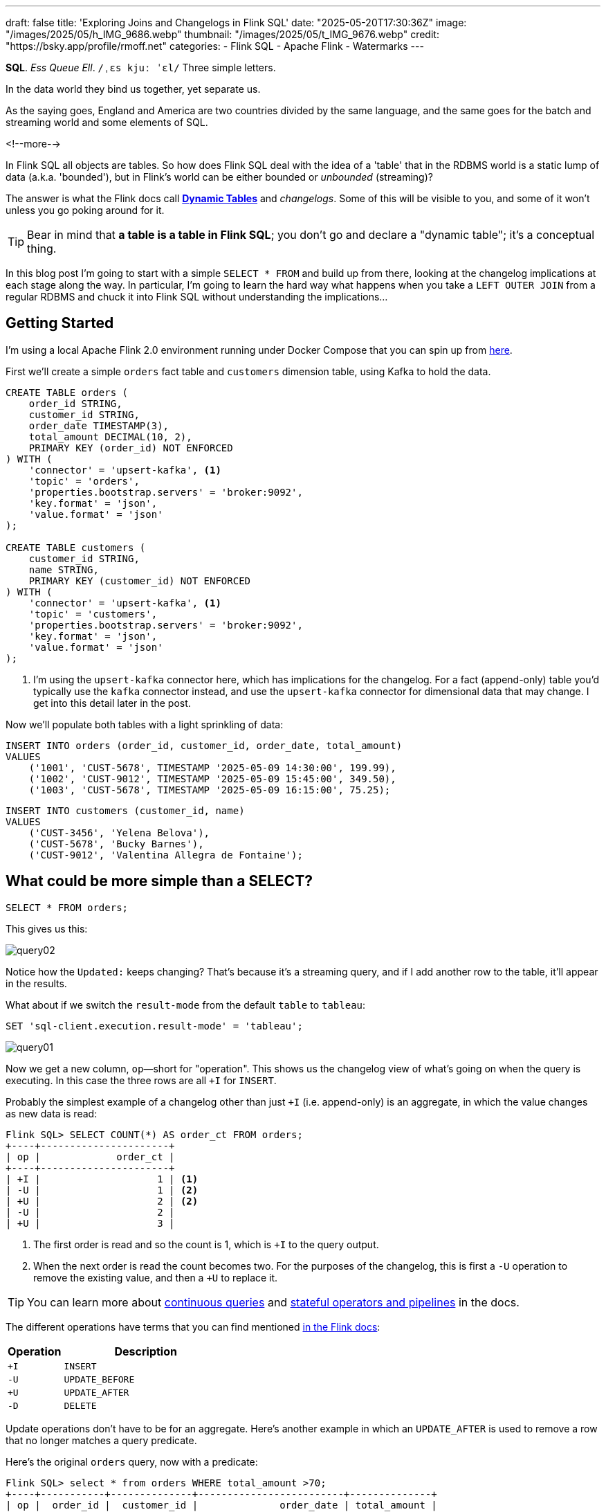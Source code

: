 ---
draft: false
title: 'Exploring Joins and Changelogs in Flink SQL'
date: "2025-05-20T17:30:36Z"
image: "/images/2025/05/h_IMG_9686.webp"
thumbnail: "/images/2025/05/t_IMG_9676.webp"
credit: "https://bsky.app/profile/rmoff.net"
categories:
- Flink SQL
- Apache Flink
- Watermarks
---

:source-highlighter: rouge
:icons: font
:rouge-css: style
:rouge-style: monokai


**SQL**.
_Ess Queue Ell_.
`/ˌɛs kjuː ˈɛl/`
Three simple letters.

In the data world they bind us together, yet separate us.

As the saying goes, England and America are two countries divided by the same language, and the same goes for the batch and streaming world and some elements of SQL.

<!--more-->

In Flink SQL all objects are tables.
So how does Flink SQL deal with the idea of a 'table' that in the RDBMS world is a static lump of data (a.k.a. 'bounded'), but in Flink's world can be either bounded or _unbounded_ (streaming)?

The answer is what the Flink docs call https://nightlies.apache.org/flink/flink-docs-release-2.0/docs/dev/table/concepts/dynamic_tables/#dynamic-tables[*Dynamic Tables*] and _changelogs_.
Some of this will be visible to you, and some of it won't unless you go poking around for it.

TIP: Bear in mind that **a table is a table in Flink SQL**; you don't go and declare a "dynamic table"; it's a conceptual thing.

In this blog post I'm going to start with a simple `SELECT * FROM` and build up from there, looking at the changelog implications at each stage along the way.
In particular, I'm going to learn the hard way what happens when you take a `LEFT OUTER JOIN` from a regular RDBMS and chuck it into Flink SQL without understanding the implications…



== Getting Started

I'm using a local Apache Flink 2.0 environment running under Docker Compose that you can spin up from https://github.com/rmoff/flink-examples/tree/main/flink-kafka[here].

First we'll create a simple `orders` fact table and `customers` dimension table, using Kafka to hold the data.


[source,sql]
----
CREATE TABLE orders (
    order_id STRING,
    customer_id STRING,
    order_date TIMESTAMP(3),
    total_amount DECIMAL(10, 2),
    PRIMARY KEY (order_id) NOT ENFORCED
) WITH (
    'connector' = 'upsert-kafka', <1>
    'topic' = 'orders',
    'properties.bootstrap.servers' = 'broker:9092',
    'key.format' = 'json',
    'value.format' = 'json'
);

CREATE TABLE customers (
    customer_id STRING,
    name STRING,
    PRIMARY KEY (customer_id) NOT ENFORCED
) WITH (
    'connector' = 'upsert-kafka', <1>
    'topic' = 'customers',
    'properties.bootstrap.servers' = 'broker:9092',
    'key.format' = 'json',
    'value.format' = 'json'
);
----
<1> I'm using the `upsert-kafka` connector here, which has implications for the changelog.
For a fact (append-only) table you'd typically use the `kafka` connector instead, and use the `upsert-kafka` connector for dimensional data that may change.
I get into this detail later in the post.

Now we'll populate both tables with a light sprinkling of data:

[source,sql]
----
INSERT INTO orders (order_id, customer_id, order_date, total_amount)
VALUES
    ('1001', 'CUST-5678', TIMESTAMP '2025-05-09 14:30:00', 199.99),
    ('1002', 'CUST-9012', TIMESTAMP '2025-05-09 15:45:00', 349.50),
    ('1003', 'CUST-5678', TIMESTAMP '2025-05-09 16:15:00', 75.25);
----

[source,sql]
----
INSERT INTO customers (customer_id, name)
VALUES
    ('CUST-3456', 'Yelena Belova'),
    ('CUST-5678', 'Bucky Barnes'),
    ('CUST-9012', 'Valentina Allegra de Fontaine');
----

== What could be more simple than a SELECT?

[source,sql]
----
SELECT * FROM orders;
----

This gives us this:

image::/images/2025/05/query02.gif[]

Notice how the `Updated:` keeps changing?
That's because it's a streaming query, and if I add another row to the table, it'll appear in the results.

What about if we switch the `result-mode` from the default `table` to `tableau`:

[source,sql]
----
SET 'sql-client.execution.result-mode' = 'tableau';
----

image::/images/2025/05/query01.gif[]

Now we get a new column, `op`—short for "operation".
This shows us the changelog view of what's going on when the query is executing.
In this case the three rows are all `+I` for `INSERT`.

Probably the simplest example of a changelog other than just `+I` (i.e. append-only) is an aggregate, in which the value changes as new data is read:

[source,sql]
----
Flink SQL> SELECT COUNT(*) AS order_ct FROM orders;
+----+----------------------+
| op |             order_ct |
+----+----------------------+
| +I |                    1 | <1>
| -U |                    1 | <2>
| +U |                    2 | <2>
| -U |                    2 |
| +U |                    3 |
----

<1> The first order is read and so the count is 1, which is `+I` to the query output.
<2> When the next order is read the count becomes two.
For the purposes of the changelog, this is first a `-U` operation to remove the existing value, and then a `+U` to replace it.

TIP: You can learn more about https://nightlies.apache.org/flink/flink-docs-release-2.0/docs/dev/table/concepts/dynamic_tables/#dynamic-tables-amp-continuous-queries[continuous queries] and https://nightlies.apache.org/flink/flink-docs-release-2.0/docs/dev/table/concepts/overview/#stateful-operators[stateful operators and pipelines] in the docs.

The different operations have terms that you can find mentioned https://nightlies.apache.org/flink/flink-docs-master/api/java/org/apache/flink/types/RowKind.html[in the Flink docs]:

[cols="1m,3m"]
|===
| Operation | Description

| +I
| INSERT

| -U
| UPDATE_BEFORE

| +U
| UPDATE_AFTER

| -D
| DELETE

|===

Update operations don't have to be for an aggregate.
Here's another example in which an `UPDATE_AFTER` is used to remove a row that no longer matches a query predicate.

Here's the original `orders` query, now with a predicate:

[source,sql]
----
Flink SQL> select * from orders WHERE total_amount >70;
+----+-----------+--------------+-------------------------+--------------+
| op |  order_id |  customer_id |              order_date | total_amount |
+----+-----------+--------------+-------------------------+--------------+
| +I |      1002 |    CUST-9012 | 2025-05-09 15:45:00.000 |       349.50 |
| +I |      1001 |    CUST-5678 | 2025-05-09 14:30:00.000 |       199.99 |
| +I |      1003 |    CUST-5678 | 2025-05-09 16:15:00.000 |        75.25 | <1>
----
<1> The `total_amount` for order `1003` is 75.25 and thus meets the predicate `total_amount >70`

Leaving this query running, in a second Flink SQL session I add another row to the `orders` table for an existing value of the primary key (`order_id`), order `1003`:

[source,sql]
----
INSERT INTO orders (order_id, customer_id, order_date, total_amount)
VALUES ('1003', 'CUST-5678', TIMESTAMP '2025-05-09 16:15:00', 65.25);
----

The `total_amount` value is now outside the predicate.
The output from the `SELECT` is updated to retract this record.

[source,sql]
----
Flink SQL> select * from orders WHERE total_amount >70;
+----+-----------+--------------+-------------------------+--------------+
| op |  order_id |  customer_id |              order_date | total_amount |
+----+-----------+--------------+-------------------------+--------------+
[…]
| -U |      1003 |    CUST-5678 | 2025-05-09 16:15:00.000 |        75.25 | <1>
----

== Changelogs in JOINs

What about when we do a `JOIN`?
This is where it gets interesting!
(`interesting`, as in the curse, "_may you live in interesting times_")

Let's join the `orders` to the `customers` to find out the name of the customer who placed the respective order.
Anyone with half a background in RDBMS will probably write a SQL query that looks something like this (_give or take some tabs/spaces, and capitalisation or otherwise of keywords…_):

[source,sql]
----
SELECT o.order_id,
        o.total_amount,
        c.name
    FROM orders o
        LEFT OUTER JOIN
        customers c
        ON o.customer_id = c.customer_id
    WHERE order_id='1001';
----

This is a `LEFT OUTER JOIN`.
You'll sometimes see it written as `LEFT JOIN`; it means that it'll always return the row on the *left* (based on the order of the `ON` predicate), and if there is a match the value on the right, and if not a `NULL`.

TIP: To learn more about the different types of `JOIN` see https://dataschool.com/how-to-teach-people-sql/left-right-join-animated/[these] https://learnsql.com/blog/sql-joins-types-explained/#left-join[articles] (and https://medium.com/data-science/can-we-stop-with-the-sql-joins-venn-diagrams-insanity-16791d9250c3[learn why you shouldn't use Venn diagrams] to represent the different `JOIN` types).

What's really cool with the changelog view is that we get an insight into _how_ the query gets run:

[source,sql]
----
+----+-----------+--------------+---------------+
| op |  order_id | total_amount |          name |
+----+-----------+--------------+---------------+
| +I |      1001 |       199.99 |        <NULL> | <1>
| -D |      1001 |       199.99 |        <NULL> | <2>
| +I |      1001 |       199.99 |  Bucky Barnes | <3>
----

<1> The `orders` row is first emitted with only the left side of the join; the `order_id` and `total_amount`, with no match for `customers` so a `<NULL>` in `name`.
<2> The `customers` source catches up and is matched, so Flink retracts the `<NULL>` with a `-D`
<3> Flink restates the record with a `+I` that includes the full record value this time

=== What happens if you update the customer data?

Out of interest, I added a couple of new records to the `customers` table, using the same `customer_id` and thus representing a logical update to the record.
Here's what happened:

[source,sql]
----
+----+--------------------------------+--------------+--------------------------------+
| op |                       order_id | total_amount |                           name |
+----+--------------------------------+--------------+--------------------------------+
| -U |                           1001 |       199.99 |                   Bucky Barnes |
| +I |                           1001 |       199.99 |                         <NULL> | <1>
| -D |                           1001 |       199.99 |                         <NULL> | <2>
| +I |                           1001 |       199.99 |                Fred Flintstone | <3>
----

<1> First, the existing record is replaced with a `<NULL>`
<2> Then the `<NULL>` is removed (with a `-D`, compared to a `-U` above)
<3> The new value is written

So each time the _customer_ data changes, the _order_ is re-emitted with the updated customer information.

This pattern continued for as long as I continued making changes to the relevant record on `customers`, which got me to thinking: how long is Flink holding these values from each side of the join in order to emit an updated join result if one changes?

== Staying Regular

The above join, a humble `LEFT OUTER JOIN` (or `LEFT JOIN` if you prefer brevity), is what's known as a https://nightlies.apache.org/flink/flink-docs-release-2.0/docs/dev/table/sql/queries/joins/#regular-joins[_regular join_].

In Flink SQL regular joins have particular execution characteristics.
Per https://nightlies.apache.org/flink/flink-docs-master/docs/dev/table/sql/queries/joins/#regular-joins[the docs]:

> it requires to keep both sides of the join input in Flink state forever.
> Thus, **the required state for computing the query result might grow infinitely** depending on the number of distinct input rows of all input tables and intermediate join results

💥 Here's the batch-based SQL world meeting the streaming one!

In batch, we resolve the join once and once only, because we have a bounded set of data.

In the streaming world the data is unbounded and so we need to decide what to do if a join's results are changed by the arrival of a new record on either side.
*Using the standard SQL `JOIN` syntax you get an updated result from the `JOIN` any time a new row arrives that impacts the result.*

If you've got big volumes of data coming through your pipeline, this might cause problems.

image::/images/2025/05/now-your-state-will-explode.webp[You keep using regular joins. Now your state will explode.]

=== The YOLO approach: discarding state in regular joins

One way to avoid this, _assuming you don't want to get updated results_, is to tell Flink to https://nightlies.apache.org/flink/flink-docs-release-2.0/docs/dev/table/config/#table-exec-state-ttl[discard the state after a period of time].
You configure this by setting a 'time to live' (TTL) for the state:

[source,sql]
----
SET 'table.exec.state.ttl'='5sec';
----

Any new `customers` records arriving after this time _will not_ cause a new join result to be issued. New records on `orders` will continue to be emitted as they arrive, joining to the latest result on `customers`.

However, this is a relatively crude—if effective—approach that can end up with different results each time you run it depending on when records arrive.

Imagine you have a pipeline in which a customer update arrives after the TTL has expired.
Flink will ignore it, per the configuration.
The order(s) it relates to therefore only be passed downstream with the _original_ customer details.
Now we re-run the pipeline, and since the customer update has already arrived, will be processed by Flink _within the 5 second TTL timeout_, and now the same orders get joined to the _newer version of the customer data_.

Perhaps this is what you want, or a tolerable compromise to make.
But it's very important to be aware of it because you're changing the data that's being passed downstream.
Flink will do exactly what you tell it to, including sending "wrong" data if you tell it to.
Only you can decide if it's "wrong" though, per the business requirements of the system.

In short, we're relying on execution logic and the vagaries of when a record might arrive to implement what is business logic (_which version of customer data should we use to join to the order; should we wait for any changes to that data and if so for how long_).
The rest of the business logic resides in the SQL; let's see how we can do this for the join logic too.

== Temporal joins

If we're going to really adopt SQL in the streaming world we need to break free from the training wheels of regualar joins, and instead embrace https://nightlies.apache.org/flink/flink-docs-release-2.0/docs/dev/table/sql/queries/joins/#temporal-joins[temporal joins].

image::/images/2025/05/regular-vs-temporal-join.webp[Regular vs Temporal Joins]

As the name suggests, a temporal join uses time as an element in evaluating the join.
This way we can encode in the SQL statement what logic we actually want to use in the join.
Combined with link:/2025/04/25/its-time-we-talked-about-time-exploring-watermarks-and-more-in-flink-sql/[watermarks] Flink gives us a powerful way to express if, and for how long, we want to continue to wait for a match or update in the join result.
This avoids the exploding state problem, whilst also formalising the expected results from a query.

Temporal joins are enabled through Flink's https://nightlies.apache.org/flink/flink-docs-release-2.0/docs/dev/table/concepts/versioned_tables/[versioned tables] feature.

Here's the same query as above but with a temporal join.
Flink will use the event time (`order_date`) and look at the state of `customers` at that time to determine the value of the corresponding record (if there is one).

[source,sql]
----
SELECT o.order_id,
        o.total_amount,
        c.name
    FROM orders AS o
        LEFT OUTER JOIN
        customers
            FOR SYSTEM_TIME AS OF o.order_date <1>
            AS c
        ON o.customer_id = c.customer_id;
----
<1> Ahoy there, temporal join!

Before we can do it we need to update the definitions of the tables, otherwise we get:

[source,sql]
----
org.apache.flink.table.api.ValidationException:
Temporal table join currently only supports 'FOR SYSTEM_TIME AS OF' left table's time attribute field
----

The `left table` is `orders`, which _does_ have `order_date` but _not defined as a time attribute field_.
This is what caught me out with watermarks the first time round too; link:/2025/04/25/its-time-we-talked-about-time-exploring-watermarks-and-more-in-flink-sql/#_time_in_apache_flink[read this bit here of my blog] to understand more about *time attribute fields* in Flink SQL if you need to.

We'll add an _event time attribute_ to `orders` using the `order_date` field and a five second lag in the watermark strategy, to allow for out of order records to arrive within that time frame:

[source,sql]
----
ALTER TABLE orders
    ADD WATERMARK FOR `order_date` AS `order_date` - INTERVAL '5' SECONDS;
----

Having done that, we still get an error when we try the temporal join query again:

[source,sql]
----
org.apache.flink.table.api.ValidationException:
Event-Time Temporal Table Join requires both primary key and row time attribute in versioned table, but no row time attribute can be found.
----

In short, we've added a time attribute to `orders` but not `customers`, and if we're joining based on time, we need one.
But whilst `orders` has the obvious `order_date` event time column, `customers` doesn't.

We could use a standard data modelling technique—which is good practice anyway—and have a `valid_from` / `valid_to` set of columns on the `customers` table.
That way we can report on order data based on the customer value at the time of the order.

What we're going to do here is simpler.
We'll just take the timestamp of the Kafka records that `customers` is built from and use that as the *event time attribute*.

[source,sql]
----
ALTER TABLE customers
    ADD `record_time` TIMESTAMP(3) METADATA FROM 'timestamp';

ALTER TABLE customers
    ADD WATERMARK FOR `record_time` AS `record_time`;
----

Now when we run the query we get… nothing:

image::/images/2025/05/query03.gif[]

Why?

image::/images/2025/05/watermarks.webp[Wait, it was watermarks? Always has been]

*Watermarks.*
_It's always watermarks._

Looking at the Apache Flink dashboard we can see the `orders` source is producing a watermark, whilst the `customers` source isn't.

image::/images/2025/05/watermark01.webp[]

In this case it's our friend the link:/2025/04/25/its-time-we-talked-about-time-exploring-watermarks-and-more-in-flink-sql/#_idle_partitions[idle partition].
We can verify this by looking at the topic partitions in which the customer data resides.
Since Flink doesn't store the data per se, but is just reading it from a Kafka topic, I'm going to create a second Flink table over the same `customers` topic in order to examine the partitions, whilst leaving the current `customers` unchanged:

[source,sql]
----
Flink SQL> CREATE TABLE customers_tmp (
                topic_partition INT METADATA FROM 'partition',
                customer_id STRING,
                name STRING,
                `record_time` TIMESTAMP(3) METADATA FROM 'timestamp',
                WATERMARK FOR `record_time` AS `record_time`,
                PRIMARY KEY (customer_id) NOT ENFORCED
            ) WITH (
                'connector' = 'upsert-kafka',
                'topic' = 'customers',
                'properties.bootstrap.servers' = 'broker:9092',
                'key.format' = 'json',
                'value.format' = 'json'
            );

Flink SQL> SELECT topic_partition, customer_id FROM customers_tmp;
+----+-----------------+--------------------------------+
| op | topic_partition |                    customer_id |
+----+-----------------+--------------------------------+
| +I |               2 |                      CUST-5678 |
| +I |               1 |                      CUST-3456 |
| +I |               1 |                      CUST-9012 |
----

Since there's no record in partition 0, the `customers` operator won't generate a watermark.

But why does a lack of a watermark on `customers` stop the join from working?
At this point we need to handle two separate paths of logic when mentally evaluating this `LEFT OUTER JOIN`:

1. Just as in an RDBMS batch world, what are the rows of data on the left of the join, and are there any matching to return as part of a `LEFT OUTER JOIN`?
2. Since the processing is time-based, **for what point in time does Flink consider each source to be complete**?
+
This is defined by the current watermark, and watermarks are generated by each source and allow for any records that may have arrived out of order (as defined by the watermark generation stategy).
In the case of `customers` we're not allowing for that (`WATERMARK FOR record_time AS record_time`) and on `orders` we are allowing a five second grace (`WATERMARK FOR order_date AS order_date - INTERVAL '5' SECONDS`).
+
To determine the watermark for the join operator Flink will take the watermarks from the two source operators (`orders` and `customers`) and choose the earlier of the two.
If either is null, then the watermark for the join operator will also be null.
+
The watermark on the join operator defines the point in time at which Flink considers data to have arrived for both sides of the join, and thus ready to be emitted, based on the `LEFT OUTER JOIN` conditions (per point (1) above).
+
**If the watermark is null (or earlier than the records in the tables being joined)**, then the join operator won't emit records because Flink can't be sure that there might not be out of order records still to arrive.

In this instance, Flink hasn't got a watermark from the `customers` source (because of the idle partition), and thus the join operator doesn't have a watermark, meaning that it cannot emit any rows yet because logically it doesn't know if there may be more to arrive before considering that point in time complete.

To fix this we'll configure the `customers` table to ignore partitions that are idle for longer than five seconds:

[source,sql]
----
ALTER TABLE customers
    SET ('scan.watermark.idle-timeout'='5 sec');
----

Now when we re-run the same query, we get a watermark generated by the `customers` operator:

image::/images/2025/05/2025-05-15T10-19-25-773Z.webp[]

**BUT** we still don't get any query results!

If you look closely at the screenshot above you'll see that the **Records Sent** for each source operator is 3 (three orders, three customers), and the join operator has _received_ six records (2x3 = 6).
However, our query is still stubbornly stuck showing no results from the join:

image::/images/2025/05/query03.gif[]

Why?

image::/images/2025/05/old-man-yells-at-watermarks.webp[]

*Watermarks*!! 🤪 😭

image::/images/2025/05/2025-05-15T10-25-03-925Z.webp[]

This time it's not the absence of a watermark (as above), it's the fact that the watermark on the join operator exists, _and is earlier than any of the records received_.
Since the watermark is earlier, then Flink will not emit the records.

[TIP]
====
A quick aside; why is the watermark `09/05/2025, 14:29:55`?

Let's look at the operator watermarks in the Flink UI (I've overlaid the translation from epoch milliseconds to make it easier to follow):

image::/images/2025/05/watermark03.webp[]

The downstream operator (in this case, the join operator) will take the _earliest of the upstream watermarks_. The `orders` watermark is thus used.


* From `customers` we have a watermark that reflects when the records were written to Kafka, and is several days later than the `order_date` on the `orders` records.

* To understand why the `orders` watermark is the value it is, let's break it down.
+
The watermark for `orders` is based on the **latest value** of the data in _each partition_, and then the overall watermark is the **earliest of those values**.
+
The `orders` topic happens to have three partitions, and it happens that each order record is a different partition.
I'll do the same as I did above, and create a new table on top of the existing `orders` topic to inspect the topic partition assignments:
+
[source,sql]
----
CREATE TABLE orders_tmp (
    topic_partition INT METADATA FROM 'partition', order_id STRING,
    customer_id STRING,
    order_date TIMESTAMP(3),
    total_amount DECIMAL(10, 2),
    PRIMARY KEY (order_id) NOT ENFORCED
) WITH (
    'connector' = 'upsert-kafka',
    'topic' = 'orders',
    'properties.bootstrap.servers' = 'broker:9092',
    'key.format' = 'json',
    'value.format' = 'json'
);
----
+
In this query we can also calculate what we expect the watermark to be for each row (based on `order_date` minus 5 seconds, per our watermark generation strategy declared on the `orders` table):
+
[source,sql]
----
Flink SQL> SELECT topic_partition,
                    order_id,
                    order_date,
                    order_date - INTERVAL '5' SECONDS AS expected_watermark
            FROM orders_tmp;
+----+-----------------+-----------+-------------------------+-------------------------+
| op | topic_partition |  order_id |              order_date |      expected_watermark |
+----+-----------------+-----------+-------------------------+-------------------------+
| +I |               0 |      1002 | 2025-05-09 15:45:00.000 | 2025-05-09 15:44:55.000 |
| +I |               1 |      1001 | 2025-05-09 14:30:00.000 | 2025-05-09 14:29:55.000 | <1>
| +I |               2 |      1003 | 2025-05-09 16:15:00.000 | 2025-05-09 16:14:55.000 |
----
<1> This is the earliest watermark, and it's what we indeed see as the current watermark of the `orders` operator in the Flink UI.
====

=== Fixing the stuck watermark

To advance the watermark, we need to give Flink another record with an event time later than the current watermark.

[source,sql]
----
INSERT INTO orders (order_id, customer_id, order_date, total_amount)
    VALUES ('1042', 'CUST-5678', TIMESTAMP '2025-05-09 15:50:00', 42.00);
----

But the watermark stays stuck and still no data. This is because my Kafka topic is partitioned, and whilst I've moved the watermark on for partition 0 (where the new order, `1042`, happened to end up) the overall watermark for the `orders` operator remains the same (`2025-05-09 14:29:55.000`):

[source,sql]
----
+----+-----------------+-----------+-------------------------+-------------------------+
| op | topic_partition |  order_id |              order_date |      expected_watermark |
+----+-----------------+-----------+-------------------------+-------------------------+
| +I |               0 |      1002 | 2025-05-09 15:45:00.000 | 2025-05-09 15:44:55.000 |
| +I |               0 |      1042 | 2025-05-09 15:50:00.000 | 2025-05-09 15:49:55.000 | <1>
| +I |               1 |      1001 | 2025-05-09 14:30:00.000 | 2025-05-09 14:29:55.000 | <2>
| +I |               2 |      1003 | 2025-05-09 16:15:00.000 | 2025-05-09 16:14:55.000 |
----
<1> New record sets the watermark for partition 0
<2> Existing record in partition 1 is still the lowest across the watermarks of the three partitions

At this point we _could_ keep firing records into the `orders` table until we manage to tip each partition's watermark forward. However, a more sensible approach would be to configure an idle timeout, since that's what in effect is hitting here; partitions 1 and 2 are idle but Flink is still using their watermarks instead of ignoring them.


[source,sql]
----
ALTER TABLE orders
    SET ('scan.watermark.idle-timeout'='5 sec');
----

TIP: If you're running these queries in multiple windows, remember that the table definition is local to the session only, so you need to run the `ALTER` on each session.
Guess how I discovered this ;)

This itself doesn't trigger any change in the query results (which are still running in a separate session), because there's no new data to trigger the watermark generation. And when I run the query again…_still no results_. Why? Because the idle timeout is based on the **wallclock**. That means that when I re-ran the query the data was consumed from all three partitions, meaning that none of them are "idle" (because all provide data), and thus the watermark remains 'stuck' as it was before.

But now that I've configured an idle timeout, and the query is still running, _this time_ when I add a new row, it should advance the watermark.

[source,sql]
----
INSERT INTO orders (order_id, customer_id, order_date, total_amount)
    VALUES ('1043', 'CUST-5678', TIMESTAMP '2025-05-09 15:51:00', 42.00);
----

✨ And now we get results from the join!

[source,sql]
----
+----+----------+-------------------------+--------------+----------+
| op | order_id |              order_date | total_amount |     name |
+----+----------+-------------------------+--------------+----------+
| +I |     1042 | 2025-05-09 15:50:00.000 |        42.00 |   <NULL> |
| +I |     1001 | 2025-05-09 14:30:00.000 |       199.99 |   <NULL> |
| +I |     1002 | 2025-05-09 15:45:00.000 |       349.50 |   <NULL> |
----

Over in the Flink UI we can see that the watermark has advanced

image::/images/2025/05/watermark04.webp[]

The watermark is now `09/05/2025, 15:50:55`, which is generated from `order_date` minus 5 seconds of the order `1043` that we inserted.

Where is order `1003`?
That has an `order_date` of `2025-05-09 16:15:00.000` which is _after_ the watermark and so won't be emitted.

.🙋 So I need to insert a new row each time to advance the watermark?
[TIP]
====
Yes.

Idle timeouts, whether defined on the table, or as a global setting for the session (using `SET 'table.exec.source.idle-timeout' = '5 sec'`) only apply _at the point at which a watermark is generated_.
And watermark generation in Flink SQL is only triggered by _the arrival of a new record from the source_.

No new record, no watermark generation.
====

=== Back to the join

To recap, we've run a temporal join:

[source,sql]
----
SELECT  o.order_id,
        o.order_date,
        o.total_amount,
        c.name
    FROM orders AS o
        LEFT OUTER JOIN
        customers
            FOR SYSTEM_TIME AS OF o.order_date
            AS c
        ON o.customer_id = c.customer_id;
----

and got some data:

[source,sql]
----
+----+----------+-------------------------+--------------+----------+
| op | order_id |              order_date | total_amount |     name |
+----+----------+-------------------------+--------------+----------+
| +I |     1042 | 2025-05-09 15:50:00.000 |        42.00 |   <NULL> |
| +I |     1001 | 2025-05-09 14:30:00.000 |       199.99 |   <NULL> |
| +I |     1002 | 2025-05-09 15:45:00.000 |       349.50 |   <NULL> |
----

Now the question is: why am I getting a `<NULL>` in my join output?
Let's look at order 1001 and just consider it on its own for now.

Here are the respective records that in a regular ole' batch query would be a simple match.
On the left of the join, we have the `orders` row:

[source,sql]
----
Flink SQL> SELECT order_id, customer_id, order_date FROM orders  WHERE order_id='1001';
+----+--------------------------------+--------------------------------+-------------------------+
| op |                       order_id |                    customer_id |              order_date |
+----+--------------------------------+--------------------------------+-------------------------+
| +I |                           1001 |                      CUST-5678 | 2025-05-09 14:30:00.000 |
----

On the right is `customers`, which holds the following for `CUST-5678`:

[source,sql]
----
Flink SQL> SELECT customer_id, name FROM customers WHERE customer_id = 'CUST-5678';
+----+--------------------------------+--------------------------------+
| op |                    customer_id |                           name |
+----+--------------------------------+--------------------------------+
| +I |                      CUST-5678 |                   Bucky Barnes |
----

Given that we've got a valid record for `CUST-5678`, why does the `JOIN` above emit a `<NULL>`?

Looking at our join logic:

[source,sql]
----
FROM orders AS o
    LEFT OUTER JOIN <1>
    customers
        FOR SYSTEM_TIME <2>
        AS OF o.order_date <3>
        AS c
    ON o.customer_id = c.customer_id; <4>
----
<1> Do a left join from `orders` to `customers`
<2> Based on the state of `customers` as it was at…
<3> …the value of `order_date`
<4> Using the FK/PK relationship

Perhaps we now see the problem.
On 9th May, **there was no entry on `customers` for `CUST_5678`**.
The first entry for this customer is 15th May:

[source,sql]
----
Flink SQL> SELECT record_time, customer_id, name FROM customers WHERE customer_id = 'CUST-5678';
+----+-------------------------+--------------------------------+--------------------------------+
| op |             record_time |                    customer_id |                           name |
+----+-------------------------+--------------------------------+--------------------------------+
| +I | 2025-05-15 09:13:46.615 |                      CUST-5678 |                   Bucky Barnes |
----

So since there was in effect no entry for the join to match to, we get a `<NULL>`, just as we would in an outer join if there was no match on `customer_id` in a regular batch query.

Let's prove this out, by creating an order for this customer with an `order_date` that _does_ fall within the times for which we have an entry.
Since we'll be added an `orders` record with a newer timestamp than any of the others we'll need to advance the watermark too, so I'm going to add a second order to do this:

[source,sql]
----
INSERT INTO orders (order_id, customer_id, order_date, total_amount)
    VALUES ('1044', 'CUST-5678', TIMESTAMP '2025-05-15 09:14:00', 42.00),
            ('dummy', 'watermark yo', TIMESTAMP '2025-05-15 09:14:05', 0);
----

The trouble is I was trying to be too clever, and Flink is more cleverer than me.
Here's the `orders` table now:

[source,sql]
----
+----+-----------------+-----------+-------------------------+-------------------------+
| op | topic_partition |  order_id |              order_date |      expected_watermark |
+----+-----------------+-----------+-------------------------+-------------------------+
| +I |               0 |      1002 | 2025-05-09 15:45:00.000 | 2025-05-09 15:44:55.000 |
| +I |               0 |      1042 | 2025-05-09 15:50:00.000 | 2025-05-09 15:49:55.000 |
| +I |               0 |      1043 | 2025-05-09 15:51:00.000 | 2025-05-09 15:50:55.000 | <0>
| +I |               1 |      1001 | 2025-05-09 14:30:00.000 | 2025-05-09 14:29:55.000 |
| +I |               1 |      1044 | 2025-05-15 09:14:00.000 | 2025-05-15 09:13:55.000 | <1>
| +I |               2 |      1003 | 2025-05-09 16:15:00.000 | 2025-05-09 16:14:55.000 |
| +I |               2 |     dummy | 2025-05-15 09:14:05.000 | 2025-05-15 09:14:00.000 | <2>
----
<0> Partition 0 will be idle, since nothing's been read from it for more than five seconds
<1> Here's our record that we'd like to see in the join output.
It's setting the watermark for partition 1 to `2025-05-15 09:13:55.000`
<2> This was the clever idea that wasn't.
It's advanced the watermark but only for partition 2.

Flink takes the _earliest_ of the three watermarks across the partitions.
Partition 0 is idle; and of partitions 1 and 2 partition 1 has the earlier watermark.
Thus the overall watermark doesn't advance 🤦

What we need to do instead is insert our dummy record _long enough after the real record, so that its partition has fallen idle_.
Long enough, say, since I've been typing this :)

[source,sql]
----
INSERT INTO orders (order_id, customer_id, order_date, total_amount)
    VALUES ('me dummy', 'watermark yo, again', TIMESTAMP '2025-05-15 09:14:05', 0);
----

And there it is!

[source,sql]
----
+----+----------+-------------------------+--------------+--------------+
| op | order_id |              order_date | total_amount |         name |
+----+----------+-------------------------+--------------+--------------+
| +I |     1042 | 2025-05-09 15:50:00.000 |        42.00 |       <NULL> |
| +I |     1001 | 2025-05-09 14:30:00.000 |       199.99 |       <NULL> |
| +I |     1002 | 2025-05-09 15:45:00.000 |       349.50 |       <NULL> |
| +I |     1043 | 2025-05-09 15:51:00.000 |        42.00 |       <NULL> |
| +I |     1003 | 2025-05-09 16:15:00.000 |        75.25 |       <NULL> |
| +I |     1044 | 2025-05-15 09:14:00.000 |        42.00 | Bucky Barnes | <1>
----
<1> Yay🎉 The order we were expecting—and with a successful join to customers!

=== So the temporal join worked. What now?

Let's see what happens if we add an order with a time _after_ the `customers` watermark.

As a reminder, here is the `customers` data:

[source,sql]
----
Flink SQL> SELECT record_time, topic_partition, customer_id, name FROM customers_tmp;
+----+-------------------------+-----------------+-------------+--------------------------------+
| op |             record_time | topic_partition | customer_id |                           name |
+----+-------------------------+-----------------+-------------+--------------------------------+
| +I | 2025-05-15 09:13:46.615 |               2 |   CUST-5678 |                   Bucky Barnes | <1>
| +I | 2025-05-15 09:13:46.614 |               1 |   CUST-3456 |                  Yelena Belova |
| +I | 2025-05-15 09:13:46.615 |               1 |   CUST-9012 |  Valentina Allegra de Fontaine | <1>
----
<1> `2025-05-15 09:13:46.615` is the latest record time across the two (of three) populated partitions, so Flink will use the lowest of these (but they're the same), making this time the watermark for `customers`

Here's the `INSERT`, using a time of `2025-05-16 10:43:00.000`:

[source,sql]
----
INSERT INTO orders (order_id, customer_id, order_date, total_amount)
    VALUES ('1045', 'CUST-9012', TIMESTAMP '2025-05-16 10:43:00.000', 23.00);
----

(plus a second `INSERT` more than five seconds later for a dummy record to advance the watermark)

Removing the earlier records, plus the `dummy` ones, we've now got these results:

[source,sql]
----
+----+-----------+-------------------------+--------------+--------------------------------+
| op |  order_id |              order_date | total_amount |                           name |
+----+-----------+-------------------------+--------------+--------------------------------+
[…]
| +I |      1044 | 2025-05-15 09:14:00.000 |        42.00 |                   Bucky Barnes |
| +I |      1045 | 2025-05-16 10:43:00.000 |        23.00 |  Valentina Allegra de Fontaine | <1>
----
<1> Different customer name is the match for `CUST-9012`

This is good, but the bit that _doesn't_ make sense to me though is this:

image::/images/2025/05/watermark05.webp[]

If the watermark on the join operator is `2025-05-15 09:13:46`, how is an order record with timestamp `2025-05-16 10:43:00` able to be emitted?

My _guess_ here is that the Flink UI is misleading.
My _guess_ is that even though the `customers` watermark is earlier than the `orders` one and thus would normally be used by the join operator, it's actually marking the `customers` source as idle (since we did configure `'scan.watermark.idle-timeout'='5 sec'` on it), and thus uses the `orders` watermark.

The Flink UI renders data from Flink's https://nightlies.apache.org/flink/flink-docs-master/docs/ops/metrics/[metrics], amongst which we find that there are _MOAR_ watermark metrics than the Flink UI is necessarily showing us.
You can access watermarks directly using the https://nightlies.apache.org/flink/flink-docs-master/docs/ops/metrics/#rest-api-integration[REST API], or by adding them through the *Metrics* tab in the Flink UI once you've selected an operator.
When we do this, things start to make more sense; the `orders` watermark is indeed the one we see as the `currentOutputWatermark` of the join operator:

image::/images/2025/05/watermark06.webp[]

Am I simply fitting what I can find in the UI to match what I'm observing in the query output?
Heck yeah!
Can you tell me where I'm wrong?
I'd love to be corrected :)

== Avoiding NULLs in Temporal joins to reference data

Let's claw our way back up into daylight, and look at fixing the problem we saw above: NULLs in the join results caused by the fact (order) having an event time newer than the reference (customer).

In the very verbose example above, I used the _event time attribute_ of `order_date` when joining `orders` to `customers`, using this to lookup matches on `customers` _as the state of the table was at that time_.
The time on `customers` I defined as `record_time`, which came from the Kafka record timestamp.
Kafka record timestamps _can_ be set by the producer to be an event time, but they are often just the time at which the broker wrote the message to disk.
If that's the case, then the timestamp for the reference data is going to bear no relation to the fact data for which its related.
It could have been written a year or a second ago.

We saw that where `order_date` > `record_time` for a matching record, a `NULL` was returned, because in effect this record didn't exist at the time of the order.

What if we want to tell Flink _just join to the record on `customers`, I don't care when it was created_?
In other words, take the state of `customers` as you find it, and join if you can.

We could use a _regular join_ like we saw originally, but this has the issue of growing state and re-emitting orders if new data is received for the customer.

Instead, we'll still use a temporal join, but fudge things a little.

[source,sql]
----
CREATE TABLE customers (
    customer_id STRING,
    name STRING,
    epoch_ts AS TO_TIMESTAMP(FROM_UNIXTIME(0)), <1>
    WATERMARK FOR epoch_ts AS epoch_ts,         <2>
    PRIMARY KEY (customer_id) NOT ENFORCED
) WITH (
    'connector' = 'upsert-kafka',
    'topic' = 'customers',
    'properties.bootstrap.servers' = 'broker:9092',
    'key.format' = 'json',
    'value.format' = 'json',
    'scan.watermark.idle-timeout' = '5 sec'     <3>
);
----
<1> Create a timestamp column hardcoded with the value of the UNIX epoch (`Jan 01 1970 00:00:00 GMT`)
<2> Set this as the event time attribute for the table, and use it as the watermark generation strategy
<3> Set a watermark idle timeout, as before

The `orders` configuration stays exactly as before:

[source,sql]
----
CREATE TABLE orders (
    order_id STRING,
    customer_id STRING,
    order_date TIMESTAMP(3),
    total_amount DECIMAL(10, 2),
    WATERMARK FOR `order_date` AS `order_date` - INTERVAL '5' SECONDS,  <1>
    PRIMARY KEY (order_id) NOT ENFORCED
) WITH (
    'connector' = 'upsert-kafka',
    'topic' = 'orders',
    'properties.bootstrap.servers' = 'broker:9092',
    'key.format' = 'json',
    'value.format' = 'json',
    'scan.watermark.idle-timeout'='5 sec'                               <2>
);
----
<1> Set `order_date` as the event time attribute, and define a watermark generation strategy
<2> Define idle timeout for the watermark

Now when we run our join, any matching records for the join (`orders.customer_id = customers.customer_id`) will never fail on the state of `customers` at the time of `order_date` not having the row—not unless `orders` come in before 1970, anyway :)

Testing this out using the same process as above, we get a nice match on the orders, as we'd hoped.

[source,sql]
----
SELECT  o.order_id,
        o.order_date,
        o.total_amount,
        c.name,
        c.epoch_ts
    FROM orders AS o
        LEFT OUTER JOIN
        customers
            FOR SYSTEM_TIME AS OF o.order_date
            AS c
        ON o.customer_id = c.customer_id;
+----+----------+-------------------------+--------------+--------------------------------+-------------------------+
| op | order_id |              order_date | total_amount |                           name |                epoch_ts |
+----+----------+-------------------------+--------------+--------------------------------+-------------------------+
| +I |     1042 | 2025-05-09 15:50:00.000 |        42.00 |                   Bucky Barnes | 1970-01-01 00:00:00.000 |
| +I |     1001 | 2025-05-09 14:30:00.000 |       199.99 |                   Bucky Barnes | 1970-01-01 00:00:00.000 |
| +I |     1003 | 2025-05-09 16:15:00.000 |        75.25 |                   Bucky Barnes | 1970-01-01 00:00:00.000 |
| +I |     1002 | 2025-05-09 15:45:00.000 |       349.50 |  Valentina Allegra de Fontaine | 1970-01-01 00:00:00.000 |
----

== Implementing Slowly Changing Dimension (SCD) type 2 with Temporal Joins

When we joined to the `customers` table using the epoch as event time attribute, it meant that Flink would end up using the latest value of the record for a given customer.
This is a https://www.kimballgroup.com/data-warehouse-business-intelligence-resources/kimball-techniques/dimensional-modeling-techniques/type-1/[SCD type 1] approach.

https://www.kimballgroup.com/data-warehouse-business-intelligence-resources/kimball-techniques/dimensional-modeling-techniques/type-2/[SCD type 2] is where we join the fact to the dimension based on _https://www.ssp.sh/brain/slowly-changing-dimension-type-2[the state of the dimension at the time of the fact]_.

Consider a customer who moves house, and we want to report on sales by customer location.
If we use SCD type 1 we'll find out sales based on *where customers live now*.
Contrast this to SCD type 2; that tells us sales based on *where the customer lived at the time of the sale*.

As with so much of SQL logic, there is not a "right" or "wrong", only a business requirement for particular logic.

To implement SCD type 2 you'll need a field on the dimension table that holds the date from which the record is valid.

Let's redefine our customers table thus:

[source,sql]
----
CREATE TABLE customers (
    customer_id STRING,
    name STRING,
    city STRING,
    valid_from TIMESTAMP(3),                        <1>
    WATERMARK FOR valid_from AS valid_from,         <2>
    PRIMARY KEY (customer_id) NOT ENFORCED
) WITH (
    'connector' = 'upsert-kafka',
    'topic' = 'customers',
    'properties.bootstrap.servers' = 'broker:9092',
    'key.format' = 'json',
    'value.format' = 'json',
    'scan.watermark.idle-timeout'='5 sec'
);
----
<1> This is the field for the SCD type 2 logic
<2> We need to set `valid_from` as the event time attribute for the table, and define a watermark generation strategy for it.

and add some data:

[source,sql]
----
INSERT INTO customers (customer_id, name, city, valid_from)
VALUES
    ('CUST-3456', 'Yelena Belova', 'New York', TIMESTAMP '2025-01-01 00:00:00'),
    ('CUST-5678', 'Bucky Barnes', 'Brooklyn', TIMESTAMP '2025-01-02 00:00:00'),  <1>
    ('CUST-9012', 'Valentina Allegra de Fontaine', 'Moscow', TIMESTAMP '2025-01-01 00:00:00'),
    ('CUST-5678', 'Bucky Barnes', 'Bucharest', TIMESTAMP '2025-05-10 00:00:00'); <2>
----
<1> Bucky starts off in Brooklyn
<2> Bucky is now in Bucharest

Which gives us this:

[source,sql]
----
Flink SQL> SELECT * FROM customers;
+----+--------------+--------------------------------+------------+-------------------------+
| op |  customer_id |                           name |       city |              valid_from |
+----+--------------+--------------------------------+------------+-------------------------+
| +I |    CUST-5678 |                   Bucky Barnes |   Brooklyn | 2025-01-02 00:00:00.000 | <1>
| -U |    CUST-5678 |                   Bucky Barnes |   Brooklyn | 2025-01-02 00:00:00.000 | <2>
| +U |    CUST-5678 |                   Bucky Barnes |  Bucharest | 2025-05-10 00:00:00.000 | <3>
| +I |    CUST-3456 |                  Yelena Belova |   New York | 2025-01-01 00:00:00.000 |
| +I |    CUST-9012 |  Valentina Allegra de Fontaine |     Moscow | 2025-01-01 00:00:00.000 |
----
<1> Original record for `CUST-5678`
<2> New record comes in so existing one is negated (`-U`)
<3> New record for `CUST-5678` is inserted

Now we'll set up the orders, using the same table definition as above.

[source,sql]
----
CREATE TABLE orders (
    order_id STRING,
    customer_id STRING,
    order_date TIMESTAMP(3),
    total_amount DECIMAL(10, 2),
    WATERMARK FOR `order_date` AS `order_date` - INTERVAL '5' SECONDS,
    PRIMARY KEY (order_id) NOT ENFORCED
) WITH (
    'connector' = 'upsert-kafka',
    'topic' = 'orders',
    'properties.bootstrap.servers' = 'broker:9092',
    'key.format' = 'json',
    'value.format' = 'json',
    'scan.watermark.idle-timeout'='5 sec'
);
----

The orders data is slightly different, to include a second order for `CUST-5678` at a later date:

[source,sql]
----
INSERT INTO orders (order_id, customer_id, order_date, total_amount)
VALUES
    ('1001', 'CUST-5678', TIMESTAMP '2025-05-09 14:30:00', 199.99),
    ('1002', 'CUST-3456', TIMESTAMP '2025-05-09 15:45:00', 349.50),
    ('1003', 'CUST-5678', TIMESTAMP '2025-05-09 16:15:00', 75.25),
    ('1004', 'CUST-5678', TIMESTAMP '2025-05-14 11:02:00', 42.25);
----

This looks like this:

[source,sql]
----
Flink SQL> SELECT * FROM orders;
+----+-----------+--------------+-------------------------+--------------+
| op |  order_id |  customer_id |              order_date | total_amount |
+----+-----------+--------------+-------------------------+--------------+
| +I |      1002 |    CUST-3456 | 2025-05-09 15:45:00.000 |       349.50 |
| +I |      1004 |    CUST-5678 | 2025-05-14 11:02:00.000 |        42.25 | <2>
| +I |      1001 |    CUST-5678 | 2025-05-09 14:30:00.000 |       199.99 | <1>
| +I |      1003 |    CUST-5678 | 2025-05-09 16:15:00.000 |        75.25 | <1>
----
<1> Expected `city` value in the join is `Brooklyn`
<2> Expected `city` value in the join is `Bucharest`

Let's run the join:

[source,sql]
----
SELECT  o.order_id,
        o.order_date,
        o.total_amount,
        c.name,
        c.city,
        c.valid_from
    FROM orders AS o
        LEFT OUTER JOIN
        customers
            FOR SYSTEM_TIME AS OF o.order_date
            AS c
        ON o.customer_id = c.customer_id;
----

After adding a new row to `orders` to advance the watermark, we get succesful join results!

[source,sql]
----
+----+----------+---------------------+--------------+---------------+------------+---------------------+
| op | order_id |          order_date | total_amount |          name |       city |          valid_from |
+----+----------+---------------------+--------------+---------------+------------+---------------------+
| +I |     1004 | 2025-05-14 11:02:00 |        42.25 |  Bucky Barnes |  Bucharest | 2025-05-10 00:00:00 | <2>
| +I |     1001 | 2025-05-09 14:30:00 |       199.99 |  Bucky Barnes |   Brooklyn | 2025-01-02 00:00:00 | <1>
| +I |     1003 | 2025-05-09 16:15:00 |        75.25 |  Bucky Barnes |   Brooklyn | 2025-01-02 00:00:00 | <1>
| +I |     1002 | 2025-05-09 15:45:00 |       349.50 | Yelena Belova |     Moscow | 2025-01-01 00:00:00 |
----
<1> Bucky was in `Brooklyn` for the two orders (`1001`, `1003`) placed on 2025-05-09
<2> Bucky then moved to `Bucharest` on 2025-05-10, meaning that the order `1004` on 2025-05-14 correctly shows his city _at the time of the order_.


== Temporal joins? tl;dr!

Let's wrap this section up before we get back to the original subject at hand: changelogs.

For a temporal join to work you need to:

* Understand link:/2025/04/25/its-time-we-talked-about-time-exploring-watermarks-and-more-in-flink-sql/[watermarks]!
+
Define idle partition/source timeouts as needed.
+
Understand that records won't be emitted if the watermark hasn't advanced past the record timestamp.

* Have an link:/2025/04/25/its-time-we-talked-about-time-exploring-watermarks-and-more-in-flink-sql/#_time_in_kafka_in_flink[event time attribute] on both tables.
+
Remember that the time attribute defines the logic of the join; don't just stick a column on assuming it can be anything.
The example above of `record_time` vs `epoch_ts` demonstrates the impact that it can have.
+
** On the left of the join, the time attribute is used to lookup the state of the right-hand table as of that time
** On the right of the join, the time attribute defines the time on the table to consider for this state

* Use the `JOIN…FOR SYSTEM_TIME AS OF` syntax to declare it as a temporal join:
+
[source,sql]
----
FROM orders                             <1>
        AS o                            <2>
    LEFT OUTER JOIN                     <3>
    customers                           <4>
        FOR SYSTEM_TIME AS OF           <5>
        o.order_date                    <6>
        AS c                            <7>
    ON o.customer_id = c.customer_id    <8>
----
<1> Left-hand table
<2> Optional alias for left-hand table
<3> Type of join
<4> Right-hand table
<5> Join to the state of the right-hand table as of a given time
<6> Event time attribute of left-hand table to use in the temporal join
<7> Optional alias for right-hand table
<8> Join predicate condition (typically foreign key/primary key relationship)
+
You can read `FOR SYSTEM_TIME` as meaning "for the state of the right-hand table as defined by its event time attribute column"

== Joins and Changelogs

I started off writing about changelogs, and then got somewhat waylaid into regular and temporal joins.
Let's see how these two different types of join reflect themselves in a changelog.

First though, a note about the Kafka connector.
There are two Kafka connectors in Flink:

* https://nightlies.apache.org/flink/flink-docs-master/docs/connectors/table/kafka/[Kafka] (`'connector'='kafka'`)
** The *Kafka* connector does not support primary keys and is for reading and writing append-only data.
When reading data from a table using the Kafka connector you'll only get `+I` changelog operations.
* https://nightlies.apache.org/flink/flink-docs-master/docs/connectors/table/upsert-kafka/[Upsert Kafka] (`'connector'='upsert-kafka'`)
** The **Kafka Upsert** connector supports primary keys and interprets messages on a Kafka topic for the same key as updates to that key.
As a result you'll see an update changelog from this connector (`+I`, `-D`, `-U`, `+U`).
+
[quote]
====
> The open source `upsert-kafka` connector produces an upsert stream, and it only contains events of types `+U` and `-D`.
The reason why are you seeing the full set of types when you do `SELECT * FROM customers_upsert` is that changelog normalization has been applied to the upsert stream, converting it to a retract stream.
Currently, Flink SQL always applies changelog normalization to upsert sources.
This will change in Flink 2.1, thanks to https://cwiki.apache.org/confluence/display/FLINK/FLIP-510%3A+Drop+ChangelogNormalize+for+operations+which+don%27t+need+it[FLIP-510].
>
> —David Anderson
====

Both connectors can read from a Kafka topic.
The difference between them is primarily the semantic interpretation of the records.

Here's an example of `kafka` [_append_] vs `upsert-kafka` [_upsert_], reading from the same Kafka topic.
On the topic there are two orders, one of which—`1001`— has an update made to it.

First off, the state that Flink builds (viewed using the `table` SQL client output mode).
The `upsert-kafka` connector pushes the update through into the state:

[source,sql]
----
Flink SQL> SELECT * FROM orders_upsert;
                        SQL Query Result (Table)

   order_id  customer_id              order_date total_amount
       1004    CUST-5678 2025-05-14 11:02:00.000        42.25
       1001    CUST-5678 2025-05-09 14:30:00.000        49.99 <1>
----
<1> The order has been updated to hold the latest `total_amount` value

Whilst the append connector just adds the update as another record:

[source,sql]
----
Flink SQL> SELECT * FROM orders_append;
                        SQL Query Result (Table)

   order_id  customer_id              order_date total_amount
       1001    CUST-5678 2025-05-09 14:30:00.000       199.99 <1>
       1004    CUST-5678 2025-05-14 11:02:00.000        42.25
       1001    CUST-5678 2025-05-09 14:30:00.000        49.99 <2>
----
<1> The order first has the `total_amount` value of 199.99
<2> The same order has a second entry when the value is 49.99

Now the changelog for each:

[source,sql]
----
Flink SQL> SELECT * FROM orders_upsert;
+----+-----------+--------------+-------------------------+--------------+
| op |  order_id |  customer_id |              order_date | total_amount |
+----+-----------+--------------+-------------------------+--------------+
| +I |      1004 |    CUST-5678 | 2025-05-14 11:02:00.000 |        42.25 |
| +I |      1001 |    CUST-5678 | 2025-05-09 14:30:00.000 |       199.99 | <1>
| -U |      1001 |    CUST-5678 | 2025-05-09 14:30:00.000 |       199.99 | <2>
| +U |      1001 |    CUST-5678 | 2025-05-09 14:30:00.000 |        49.99 | <2>
----
<1> First instance of the order
<2> Order is updated

Compare this to the append changelog from the `kafka` connector:

[source,sql]
----
Flink SQL> SELECT * FROM orders_append;
+----+-----------+--------------+-------------------------+--------------+
| op |  order_id |  customer_id |              order_date | total_amount |
+----+-----------+--------------+-------------------------+--------------+
| +I |      1001 |    CUST-5678 | 2025-05-09 14:30:00.000 |       199.99 |
| +I |      1004 |    CUST-5678 | 2025-05-14 11:02:00.000 |        42.25 |
| +I |      1001 |    CUST-5678 | 2025-05-09 14:30:00.000 |        49.99 |
----

Let's look at the `customers` data.
I've stripped it down to just one record, which has an update on `city` and `valid_from`:

[source,sql]
----
Flink SQL> SELECT * FROM customers_upsert;
                        SQL Query Result (Table)

    customer_id          name        city              valid_from
      CUST-5678  Bucky Barnes   Bucharest 2025-05-10 00:00:00.000
----

[source,sql]
----
Flink SQL> SELECT * FROM customers_append;
                        SQL Query Result (Table)

    customer_id          name       city              valid_from
      CUST-5678  Bucky Barnes   Brooklyn 2025-01-02 00:00:00.000
      CUST-5678  Bucky Barnes  Bucharest 2025-05-10 00:00:00.000
----

Here's the changelog for the two versions of the table too, following the same patterns as above—only `+I` for append, vs `+I`, `-U`, `+U` for upsert:

[source,sql]
----
Flink SQL> SELECT * FROM customers_upsert;
+----+--------------+---------------+------------+-------------------------+
| op |  customer_id |          name |       city |              valid_from |
+----+--------------+---------------+------------+-------------------------+
| +I |    CUST-5678 |  Bucky Barnes |   Brooklyn | 2025-01-02 00:00:00.000 |
| -U |    CUST-5678 |  Bucky Barnes |   Brooklyn | 2025-01-02 00:00:00.000 |
| +U |    CUST-5678 |  Bucky Barnes |  Bucharest | 2025-05-10 00:00:00.000 |
----

[source,sql]
----
Flink SQL> SELECT * FROM customers_append;
+----+--------------+---------------+------------+-------------------------+
| op |  customer_id |          name |       city |              valid_from |
+----+--------------+---------------+------------+-------------------------+
| +I |    CUST-5678 |  Bucky Barnes |   Brooklyn | 2025-01-02 00:00:00.000 |
| +I |    CUST-5678 |  Bucky Barnes |  Bucharest | 2025-05-10 00:00:00.000 |
----

Now, what happens when we join these differenct versions of the tables?
Bear in mind, there are two different joins we're looking at—regular, and temporal.

TIP: In the following sections, I'm not showing the impact of watermarks, and am adding records when I need to advance the watermark in order to have the relevant rows output.

=== Temporal join: append to append

Nope, not happening!

[source,sql]
----
Flink SQL> SELECT  o.order_id,
>         o.total_amount,
>         c.name,
>         c.city
>     FROM orders_append AS o
>         LEFT OUTER JOIN
>         customers_append
>             FOR SYSTEM_TIME AS OF o.order_date
>             AS c
>         ON o.customer_id = c.customer_id;
[ERROR] Could not execute SQL statement. Reason:
org.apache.flink.table.api.ValidationException: Temporal Table Join requires primary key in versioned table, but no primary key can be found. The physical plan is:
FlinkLogicalJoin(condition=[AND(=($1, $4), __INITIAL_TEMPORAL_JOIN_CONDITION($2, $7, __TEMPORAL_JOIN_LEFT_KEY($1), __TEMPORAL_JOIN_RIGHT_KEY($4)))], joinType=[left])
  FlinkLogicalTableSourceScan(table=[[default_catalog, default_database, orders_append, watermark=[-(order_date, 5000:INTERVAL SECOND)], idletimeout=[5000], watermarkEmitStrategy=[on-periodic]]], fields=[order_id, customer_id, order_date, total_amount])
  FlinkLogicalSnapshot(period=[$cor0.order_date])
    FlinkLogicalTableSourceScan(table=[[default_catalog, default_database, customers_append, watermark=[valid_from], idletimeout=[5000], watermarkEmitStrategy=[on-periodic]]], fields=[customer_id, name, city, valid_from])
----

In this error:

[source,sql]
----
Temporal Table Join requires primary key in versioned table, but no primary key can be found
----

the `versioned table` is the right-hand table, i.e. `customers`, and because it's an append table it doesn't have a PK.

So let's try joining to the upsert version:

=== Temporal join: append to upsert

[source,sql]
----
Flink SQL> SELECT  o.order_id,
>         o.total_amount,
>         c.name,
>         c.city
>     FROM orders_append AS o
>         LEFT OUTER JOIN
>         customers_upsert
>             FOR SYSTEM_TIME AS OF o.order_date
>             AS c
>         ON o.customer_id = c.customer_id;
+----+-----------+--------------+---------------+------------+
| op |  order_id | total_amount |          name |       city |
+----+-----------+--------------+---------------+------------+
| +I |      1001 |       199.99 |  Bucky Barnes |   Brooklyn |
| +I |      1001 |        49.99 |  Bucky Barnes |   Brooklyn |
| +I |      1004 |        42.25 |  Bucky Barnes |  Bucharest |
----

From this we can see that the output is also an append log.

=== Temporal join: upsert to upsert

This is what we were doing in the article above, and gives us this output where the changed record with a new `total_amount` for order `1001` is re-emitted (`-U` -> `+I`).
Note also that the `city` is correct based on the time of the order.

[source,sql]
----
Flink SQL> SELECT  o.order_id,
>         o.total_amount,
>         c.name,
>         c.city
>     FROM orders_upsert AS o
>         LEFT OUTER JOIN
>         customers_upsert
>             FOR SYSTEM_TIME AS OF o.order_date
>             AS c
>         ON o.customer_id = c.customer_id;
+----+-----------+--------------+---------------+------------+
| op |  order_id | total_amount |          name |       city |
+----+-----------+--------------+---------------+------------+
| +I |      1004 |        42.25 |  Bucky Barnes |  Bucharest |
| +I |      1001 |       199.99 |  Bucky Barnes |   Brooklyn |
| -U |      1001 |       199.99 |  Bucky Barnes |   Brooklyn |
| +U |      1001 |        49.99 |  Bucky Barnes |   Brooklyn |
----

=== Temporal join: upsert to append

_We know we can't do this because it's a version of what we tried above._

[source,sql]
----
Flink SQL> SELECT  o.order_id,
>         o.total_amount,
>         c.name,
>         c.city
>     FROM orders_upsert AS o
>         LEFT OUTER JOIN
>         customers_append
>             FOR SYSTEM_TIME AS OF o.order_date
>             AS c
>         ON o.customer_id = c.customer_id;
[ERROR] Could not execute SQL statement. Reason:
org.apache.flink.table.api.ValidationException: Temporal Table Join requires primary key in versioned table, but no primary key can be found.
----

=== Regular join: append to append

[source,sql]
----
Flink SQL> SELECT  o.order_id,
>         o.total_amount,
>         c.name,
>         c.city
>     FROM orders_append AS o
>         LEFT OUTER JOIN
>         customers_append
>             AS c
>         ON o.customer_id = c.customer_id;
+----+-----------+--------------+---------------+------------+
| op |  order_id | total_amount |          name |       city |
+----+-----------+--------------+---------------+------------+
| +I |      1001 |       199.99 |        <NULL> |     <NULL> |
| +I |      1004 |        42.25 |        <NULL> |     <NULL> |
| -D |      1004 |        42.25 |        <NULL> |     <NULL> |
| -D |      1001 |       199.99 |        <NULL> |     <NULL> |
| +I |      1004 |        42.25 |  Bucky Barnes |   Brooklyn |
| +I |      1001 |       199.99 |  Bucky Barnes |   Brooklyn |
| +I |      1001 |        49.99 |  Bucky Barnes |   Brooklyn |
| +I |      1004 |        42.25 |  Bucky Barnes |  Bucharest |
| +I |      1001 |        49.99 |  Bucky Barnes |  Bucharest |
| +I |      1001 |       199.99 |  Bucky Barnes |  Bucharest |
----

You'll notice here the use of `-D` rather than `-U`.

The nett result is almost certainly what you would not want; a cartesian of every order update with every customer update:

[source,sql]
----
            SQL Query Result (Table)

   order_id total_amount          name       city
       1001       199.99  Bucky Barnes   Brooklyn
       1001       199.99  Bucky Barnes  Bucharest
       1001        49.99  Bucky Barnes  Bucharest
       1001        49.99  Bucky Barnes   Brooklyn
       1004        42.25  Bucky Barnes   Brooklyn
       1004        42.25  Bucky Barnes  Bucharest
----

_I've manually sorted the orders to make it easier to understand the results_

=== Regular join: append to upsert

This one has an even more noisy changelog:

[source,sql]
----
Flink SQL> SELECT  o.order_id,
>         o.total_amount,
>         c.name,
>         c.city
>     FROM orders_append AS o
>         LEFT OUTER JOIN
>         customers_upsert
>             AS c
>         ON o.customer_id = c.customer_id;
+----+-----------+--------------+---------------+------------+
| op |  order_id | total_amount |          name |       city |
+----+-----------+--------------+---------------+------------+
| +I |      1001 |       199.99 |        <NULL> |     <NULL> |
| +I |      1004 |        42.25 |        <NULL> |     <NULL> |
| +I |      1001 |        49.99 |        <NULL> |     <NULL> |
| -D |      1004 |        42.25 |        <NULL> |     <NULL> |
| -D |      1001 |        49.99 |        <NULL> |     <NULL> |
| -D |      1001 |       199.99 |        <NULL> |     <NULL> |
| +I |      1004 |        42.25 |  Bucky Barnes |   Brooklyn |
| +I |      1001 |        49.99 |  Bucky Barnes |   Brooklyn |
| +I |      1001 |       199.99 |  Bucky Barnes |   Brooklyn |
| -U |      1004 |        42.25 |  Bucky Barnes |   Brooklyn |
| -U |      1001 |        49.99 |  Bucky Barnes |   Brooklyn |
| -U |      1001 |       199.99 |  Bucky Barnes |   Brooklyn |
| +I |      1004 |        42.25 |        <NULL> |     <NULL> |
| +I |      1001 |        49.99 |        <NULL> |     <NULL> |
| +I |      1001 |       199.99 |        <NULL> |     <NULL> |
| -D |      1004 |        42.25 |        <NULL> |     <NULL> |
| -D |      1001 |        49.99 |        <NULL> |     <NULL> |
| -D |      1001 |       199.99 |        <NULL> |     <NULL> |
| +I |      1004 |        42.25 |  Bucky Barnes |  Bucharest |
| +I |      1001 |        49.99 |  Bucky Barnes |  Bucharest |
| +I |      1001 |       199.99 |  Bucky Barnes |  Bucharest |
----

However the nett state is more useful than the dumb cartesian in the previous section.
It shows each order entry but updated for the _current customers value_.

[source,sql]
----
                SQL Query Result (Table)

   order_id total_amount          name       city
       1004        42.25  Bucky Barnes  Bucharest
       1001        49.99  Bucky Barnes  Bucharest
       1001       199.99  Bucky Barnes  Bucharest
----

=== Regular join: upsert to upsert

This one behaved a bit odd when I ran it; I saw a different changelog depending on whether I included a predicate on one order:

[source,sql]
----
Flink SQL> SELECT  o.order_id,
>         o.total_amount,
>         c.name,
>         c.city
>     FROM orders_upsert AS o
>         LEFT OUTER JOIN
>         customers_upsert
>             AS c
>         ON o.customer_id = c.customer_id;
+----+-----------+--------------+----------------+-------------+
| op |  order_id | total_amount |           name |        city |
+----+-----------+--------------+----------------+-------------+
| +I |      1004 |        42.25 |         <NULL> |      <NULL> |
| -D |      1004 |        42.25 |         <NULL> |      <NULL> |
| +I |      1004 |        42.25 |   Bucky Barnes |    Brooklyn |
| +I |     dummy |         0.00 |         <NULL> |      <NULL> |
| -U |      1004 |        42.25 |   Bucky Barnes |    Brooklyn |
| +I |      1004 |        42.25 |         <NULL> |      <NULL> |
| +I |      1001 |       199.99 |         <NULL> |      <NULL> |
| -D |      1004 |        42.25 |         <NULL> |      <NULL> |
| -D |      1001 |       199.99 |         <NULL> |      <NULL> |
| +I |      1004 |        42.25 |   Bucky Barnes |   Bucharest |
| +I |      1001 |       199.99 |   Bucky Barnes |   Bucharest |
| -D |      1001 |       199.99 |   Bucky Barnes |   Bucharest |
| +I |      1001 |        49.99 |   Bucky Barnes |   Bucharest |
----

This gives the "correct" view of the data from each side of the join if you want to see the current value for both order and customer reflected in the state:

[source,sql]
----
                SQL Query Result (Table)

   order_id total_amount           name        city
       1004        42.25   Bucky Barnes   Bucharest
       1001        49.99   Bucky Barnes   Bucharest
----

=== Regular join: upsert to append

You might be able guess this one now; it's going to be the latest version of the order, with a new instance of it added for each customer change:

[source,sql]
----
Flink SQL> SELECT  o.order_id,
>         o.total_amount,
>         c.name,
>         c.city
>     FROM orders_upsert AS o
>         LEFT OUTER JOIN
>         customers_append
>             AS c
>         ON o.customer_id = c.customer_id;
+----+-----------+--------------+---------------+------------+
| op |  order_id | total_amount |          name |       city |
+----+-----------+--------------+---------------+------------+
| +I |      1004 |        42.25 |  Bucky Barnes |  Bucharest |
| +I |      1004 |        42.25 |  Bucky Barnes |   Brooklyn |
| +I |     dummy |         0.00 |        <NULL> |     <NULL> |
| +I |      1001 |       199.99 |  Bucky Barnes |  Bucharest |
| +I |      1001 |       199.99 |  Bucky Barnes |   Brooklyn |
| -D |      1001 |       199.99 |  Bucky Barnes |  Bucharest |
| -D |      1001 |       199.99 |  Bucky Barnes |   Brooklyn |
| +I |      1001 |        49.99 |  Bucky Barnes |  Bucharest |
| +I |      1001 |        49.99 |  Bucky Barnes |   Brooklyn |
----

[source,sql]
----
                SQL Query Result (Table)

   order_id total_amount           name       city
       1004        42.25   Bucky Barnes  Bucharest
       1004        42.25   Bucky Barnes   Brooklyn
      dummy         0.00         <NULL>     <NULL>
       1001        49.99   Bucky Barnes  Bucharest
       1001        49.99   Bucky Barnes   Brooklyn
----

== Joins and Changelogs—Summary

Above I showed just what happens with different invocations of a `LEFT OUTER JOIN`.
Here's what I observed for all the different permutations of join types and input changelog types:

image::/images/2025/05/flink-joins.webp[]

TIP: For a full set of test statements with which you can experiment yourself, see https://github.com/rmoff/flink-examples/tree/main/flink-kafka/data/queries[the GitHub repo].

**If you want an an _append log_ from your join** there are four options:

* A *regular* append-append *INNER* or *RIGHT OUTER* JOIN
* A *temporal* append-upsert *INNER* or *LEFT OUTER* JOIN


=== What if you _need_ an append log, but want a different join type? (a.k.a. how do you convert an upsert log to an append log)

Per the above table, you only have a few permutations that will give you an append log.

Here we're going to take two *upsert* tables to which we want to apply a `LEFT OUTER JOIN`.
Done as a regular join, or keeping both tables as upsert, will result in an upsert changelog:

[source,sql]
----
Flink SQL> SELECT  o.order_id, o.total_amount, c.name, c.city
            FROM orders AS o
                LEFT OUTER JOIN
                customers AS c
                ON o.customer_id = c.customer_id
            WHERE order_id ='1001';
+----+-----------+--------------+---------------+------------+
| op |  order_id | total_amount |          name |       city |
+----+-----------+--------------+---------------+------------+
| +I |      1001 |       199.99 |        <NULL> |     <NULL> |
| -D |      1001 |       199.99 |        <NULL> |     <NULL> |
| +I |      1001 |       199.99 |  Bucky Barnes |   Brooklyn |
| -U |      1001 |       199.99 |  Bucky Barnes |   Brooklyn |
| +I |      1001 |       199.99 |        <NULL> |     <NULL> |
| -D |      1001 |       199.99 |        <NULL> |     <NULL> |
| +I |      1001 |       199.99 |  Bucky Barnes |  Bucharest |
----

We'll change two things in this join:

* Make it temporal (so that Flink doesn't hold state for the left table and issue updates when the right-hand table changes)
* Convert the left-hand table into an append changelog

To convert the left-hand table to an append log we'll use a https://nightlies.apache.org/flink/flink-docs-master/docs/dev/table/sql/queries/window-tvf/#tumble[tumbling window function] with a `GROUP BY`.
In effect, this introduces a buffer: instead of an upsert changelog for every single state change, the state is buffered within Flink.
Flink then outputs the state as it exists as defined by the window size.

Because it is only emitting it at this final point of the window (and because the watermark will have advanced past the end of the window), it knows that logically the data can't change, and thus it's an _append log_.

[source,sql]
----
Flink SQL> SELECT order_id, customer_id, order_date, total_amount
            FROM    TUMBLE(
                        DATA => TABLE orders,               <1>
                        TIMECOL => DESCRIPTOR(order_date),  <1>
                        SIZE => INTERVAL '1' MINUTES)       <1>
            GROUP BY order_id,
                    customer_id,
                    order_date,
                    total_amount,
                    window_start,  <2>
                    window_end;    <2>
+----+-----------+--------------+-------------------------+--------------+
| op |  order_id |  customer_id |              order_date | total_amount |
+----+-----------+--------------+-------------------------+--------------+
| +I |      1001 |    CUST-5678 | 2025-05-09 14:30:00.000 |       199.99 |
| +I |      1002 |    CUST-3456 | 2025-05-09 15:45:00.000 |       349.50 |
| +I |      1003 |    CUST-5678 | 2025-05-09 16:15:00.000 |        75.25 |
| +I |      1004 |    CUST-5678 | 2025-05-14 11:02:00.000 |        45.00 |
----
<1> I've included the parameter names here just to aid comprehension; it's also valid to write it like this:
+
[source,sql]
----
TUMBLE(TABLE orders,
       DESCRIPTOR(order_date),
       INTERVAL '1' MINUTES)
----
<2> The `GROUP BY` on the window start/end is what forces Flink to emit an append changelog once and only once the window is closed

Now we'll join this to the existing upsert table (`customers`):

[source,sql]
----
Flink SQL> SELECT o.order_id, o.total_amount, c.name, c.city
            FROM    (SELECT order_id, customer_id, order_date, total_amount
                        FROM    TUMBLE(
                                    DATA => TABLE orders,
                                    TIMECOL => DESCRIPTOR(order_date),
                                    SIZE => INTERVAL '1' MINUTES)
                        GROUP BY order_id,
                                customer_id,
                                order_date,
                                total_amount,
                                window_start,
                                window_end) AS o
                    LEFT OUTER JOIN
                    customers
                        FOR SYSTEM_TIME AS OF o.order_date
                        AS c
                    ON o.customer_id = c.customer_id;
+----+-----------+--------------+----------------+------------+
| op |  order_id | total_amount |           name |       city |
+----+-----------+--------------+----------------+------------+
| +I |      1001 |       199.99 |   Bucky Barnes |   Brooklyn | <1>
| +I |      1002 |       349.50 |  Yelena Belova |   New York |
| +I |      1003 |        75.25 |   Bucky Barnes |   Brooklyn |
| +I |      1004 |        45.00 |   Bucky Barnes |  Bucharest | <2>
----
<1> Note the customer's `city` is as of the time of `order_date`
<2> This shows the _latest state_ of the order `1004`, it having gone through several updates on the source:
+
[source,sql]
----
Flink SQL> select * from orders where order_id='1004';
+----+-----------+-------------+-------------------------+--------------+
| op |  order_id | customer_id |              order_date | total_amount |
+----+-----------+-------------+-------------------------+--------------+
| +I |      1004 |   CUST-5678 | 2025-05-14 11:02:00.000 |        42.25 |
| -U |      1004 |   CUST-5678 | 2025-05-14 11:02:00.000 |        42.25 |
| +U |      1004 |   CUST-5678 | 2025-05-14 11:02:00.000 |        45.00 |
| -U |      1004 |   CUST-5678 | 2025-05-14 11:02:00.000 |        45.00 |
| +U |      1004 |   CUST-5678 | 2025-05-14 11:06:00.000 |        47.00 |
----

== References

* https://nightlies.apache.org/flink/flink-docs-release-2.0/docs/dev/table/concepts/overview/[Streaming Concepts—State Management]
* https://nightlies.apache.org/flink/flink-docs-release-2.0/docs/dev/table/concepts/dynamic_tables/[Dynamic Tables]
* https://nightlies.apache.org/flink/flink-docs-release-2.0/docs/dev/table/concepts/determinism/[Determinism In Continuous Queries]
* https://nightlies.apache.org/flink/flink-docs-release-2.0/docs/dev/table/concepts/versioned_tables/[Versioned Tables]
